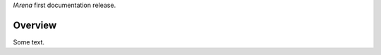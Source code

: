 .. _title:

.. raw:: html

  <h1>
    IArena Documentation
  </h1>

*IArena* first documentation release.

########
Overview
########

Some text.
